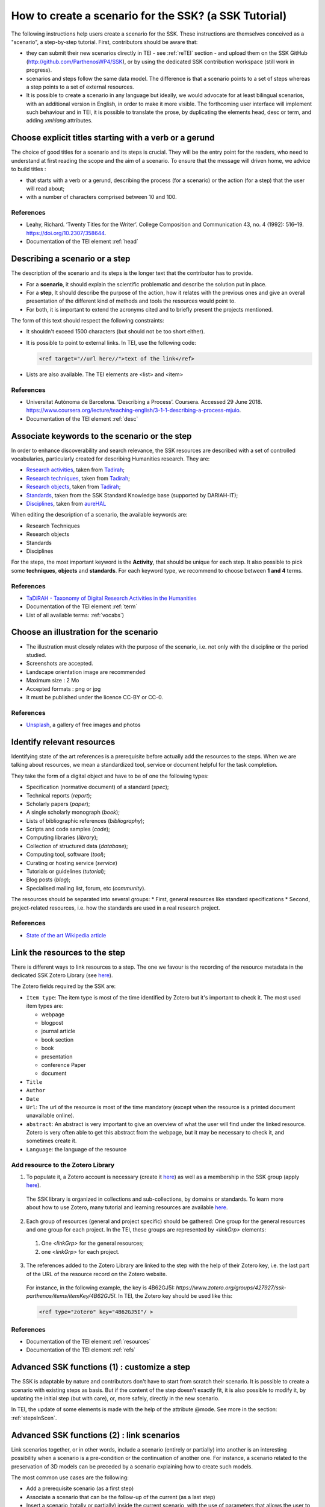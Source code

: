 .. _reTuto:

=======================================================
How to create a scenario for the SSK? (a SSK Tutorial)
=======================================================

The following instructions help users create a scenario for the SSK.
These instructions are themselves conceived as a "scenario", a
step-by-step tutorial. First, contributors should be aware that:

* they can submit their new scenarios directly in TEI - see :ref:`reTEI` section -  and upload them on the SSK GitHub (http://github.com/ParthenosWP4/SSK), or by using the dedicated SSK contribution workspace (still work in progress).
* scenarios and steps follow the same data model. The difference is that a scenario points to a set of steps whereas a step points to a set of external resources.
* It is possible to create a scenario in any language but ideally, we would advocate for at least bilingual scenarios, with an additional version in English, in order to make it more visible. The forthcoming user interface will implement such behaviour and in TEI, it is possible to translate the prose, by duplicating the elements head, desc or term, and adding `xml:lang` attributes.

.. image:: ../img/img-tuto.jpeg
  :scale: 50 %

Choose explicit titles starting with a verb or a gerund
=======================================================

The choice of good titles for a scenario and its steps is crucial. They will be the entry point for the readers, who need to understand at first reading the scope and the aim of a scenario. To ensure that the message will driven home, we advice to build titles :

* that starts with a verb or a gerund, describing the process (for a scenario) or the action (for a step) that the user will read about;
* with a number of characters comprised between 10 and 100.

References
----------

* Leahy, Richard. ‘Twenty Titles for the Writer’. College Composition and Communication 43, no. 4 (1992): 516–19. https://doi.org/10.2307/358644.
* Documentation of the TEI element :ref:`head`

Describing a scenario or a step
=======================================================

The description of the scenario and its steps is the longer text that the contributor has to provide.

* For a **scenario**, it should explain the scientific problematic and describe the solution put in place.
* For a **step**, It should describe the purpose of the action, how it relates with the previous ones and give an overall presentation of the different kind of methods and tools the resources would point to.
* For both, it is important to extend the acronyms cited and to briefly present the projects mentioned.

The form of this text should respect the following constraints:

* It shouldn't exceed 1500 characters (but should not be too short either).
* It is possible to point to external links. In TEI, use the following code:

  .. code-block:: xml

    <ref target="//url here//">text of the link</ref>


* Lists are also available. The TEI elements are <list> and <item>

References
----------

* Universitat Autònoma de Barcelona. ‘Describing a Process’. Coursera. Accessed 29 June 2018. https://www.coursera.org/lecture/teaching-english/3-1-1-describing-a-process-mjuio.
* Documentation of the TEI element :ref:`desc`


Associate keywords to the scenario or the step
=======================================================
In order to enhance discoverability and search relevance, the SSK resources are described with a set of controlled vocabularies, particularly created for describing Humanities research. They are:

* `Research activities <http://ssk.huma-num.fr/#/glossary/activities>`_, taken from `Tadirah <https://github.com/dhtaxonomy/TaDiRAH>`_;
* `Research techniques <http://ssk.huma-num.fr/#/glossary/techniques>`_, taken from `Tadirah <https://github.com/dhtaxonomy/TaDiRAH>`_;
* `Research objects <http://ssk.huma-num.fr/#/glossary/objects>`_, taken from `Tadirah <https://github.com/dhtaxonomy/TaDiRAH>`_;
* `Standards <http://ssk.huma-num.fr/#/glossary/standards>`_, taken from the SSK Standard Knowledge base (supported by DARIAH-IT);
* `Disciplines <http://ssk.huma-num.fr/#/glossary/standards>`_, taken from `aureHAL <https://aurehal.archives-ouvertes.fr/domain?locale=en>`_

When editing the description of a scenario, the available keywords are:

* Research Techniques
* Research objects
* Standards
* Disciplines

For the steps, the most important keyword is the **Activity**, that should be unique for each step. It also possible to pick some **techniques**, **objects** and **standards**. For each keyword type, we recommend to choose between **1 and 4** terms.

References
----------

* `TaDiRAH - Taxonomy of Digital Research Activities in the Humanities <http://tadirah.dariah.eu/>`_
* Documentation of the TEI element :ref:`term`
* List of all available terms: :ref:`vocabs`)


Choose an illustration for the scenario
=======================================================

* The illustration must closely relates with the purpose of the scenario, i.e. not only with the discipline or the period studied.
* Screenshots are accepted.
* Landscape orientation image are recommended
* Maximum size : 2 Mo
* Accepted formats : png or jpg
* It must be published under the licence CC-BY or CC-0.

References
----------

* `Unsplash <https://unsplash.com/>`_, a gallery of free images and photos

Identify relevant resources
=======================================================

Identifying state of the art references is a prerequisite before actually add the resources to the steps.
When we are talking about resources, we mean a standardized tool, service or document helpful for the
task completion.

They take the form of a digital object and have to be of one the following types:

* Specification (normative document) of a standard (`spec`);
* Technical reports (`report`);
* Scholarly papers (`paper`);
* A single scholarly monograph (`book`);
* Lists of bibliographic references (`bibliography`);
* Scripts and code samples (`code`);
* Computing libraries (`library`);
* Collection of structured data (`database`);
* Computing tool, software (`tool`);
* Curating or hosting service (`service`)
* Tutorials or guidelines (`tutorial`);
* Blog posts (`blog`);
* Specialised mailing list, forum, etc (`community`).

The resources should be separated into several groups:
* First, general resources like standard specifications
* Second, project-related resources, i.e. how the standards are used in a real research project.

References
----------

* `State of the art Wikipedia article <https://en.wikipedia.org/w/index.php?title=State_of_the_art&oldid=845308793>`_

Link the resources to the step
==============================

There is different ways to link resources to a step. The one we favour is the recording of
the resource metadata in the dedicated SSK Zotero Library (see `here <https://www.zotero.org/groups/427927/items?>`_).

The Zotero fields required by the SSK are:

* ``Item type``: The item type is most of the time identified by Zotero but it's important to check it. The most used item types are:

  * webpage
  * blogpost
  * journal article
  * book section
  * book
  * presentation
  * conference Paper
  * document

* ``Title``
* ``Author``
* ``Date``
* ``Url``: The url of the resource is most of the time mandatory (except when the resource is a printed document unavailable online).
* ``abstract``: An abstract is very important to give an overview of what the user will find under the linked resource. Zotero is very often able to get this abstract from the webpage, but it may be necessary to check it, and sometimes create it.
* ``Language``: the language of the resource

Add resource to the Zotero Library
----------------------------------

1. To populate it, a Zotero account is necessary (create it  `here <https://www.zotero.org/user/register>`_) as well as a membership in the SSK group (apply `here <https://www.zotero.org/groups/427927/ssk-parthenos?>`_).

  .. image:: img/zot2.jpg
    :scale: 65 %

  The SSK library is organized in collections and sub-collections, by domains or standards. To learn more about how to use Zotero, many tutorial and learning resources are available `here <https://www.zotero.org/support/screencast_tutorials>`_.

  .. image:: img/zot1.jpg
    :scale: 50 %

2. Each group of resources (general and project specific) should be gathered: One group for the general resources and one group for each project. In the TEI, these groups are represented by `<linkGrp>` elements:
  #. One `<linkGrp>` for the general resources;
  #. one `<linkGrp>` for each project.
3. The references added to the Zotero Library are linked to the step with the help of their Zotero key, i.e. the last part of the URL of the resource record on the Zotero website.
  For instance, in the following example, the key is 4B62GJ5I: *https://www.zotero.org/groups/427927/ssk-parthenos/items/itemKey/4B62GJ5I*. In TEI, the Zotero key should be used like this:

  .. code-block:: xml

    <ref type="zotero" key="4B62GJ5I"/ >

References
----------

* Documentation of the TEI element :ref:`resources`
* Documentation of the TEI element :ref:`refs`

Advanced SSK functions (1) : customize a step
=============================================

The SSK is adaptable by nature and contributors don't have to start from scratch their scenario. It is possible to create a scenario with existing steps as basis. But if the content of the step doesn't exactly fit, it is also possible to modify it, by updating the
initial step (but with care), or, more safely, directly in the new scenario.

In TEI, the update of some elements is made with the help of the attribute @mode.
See more in the section: :ref:`stepsInScen`.

Advanced SSK functions (2) : link scenarios
=======================================================

Link scenarios together, or in other words, include a scenario (entirely or partially) into another is an interesting possibility when a scenario is a pre-condition or the continuation of another one.
For instance, a scenario related to the preservation of 3D models can be preceded by a scenario explaining how to create such models.

The most common use cases are the following:

* Add a prerequisite scenario (as a first step)
* Associate a scenario that can be the follow-up of the current (as a last step)
* Insert a scenario (totally or partially) inside the current scenario, with the use of parameters that allows the user to choose which step of the external scenario should be included. See :ref:`param`.
